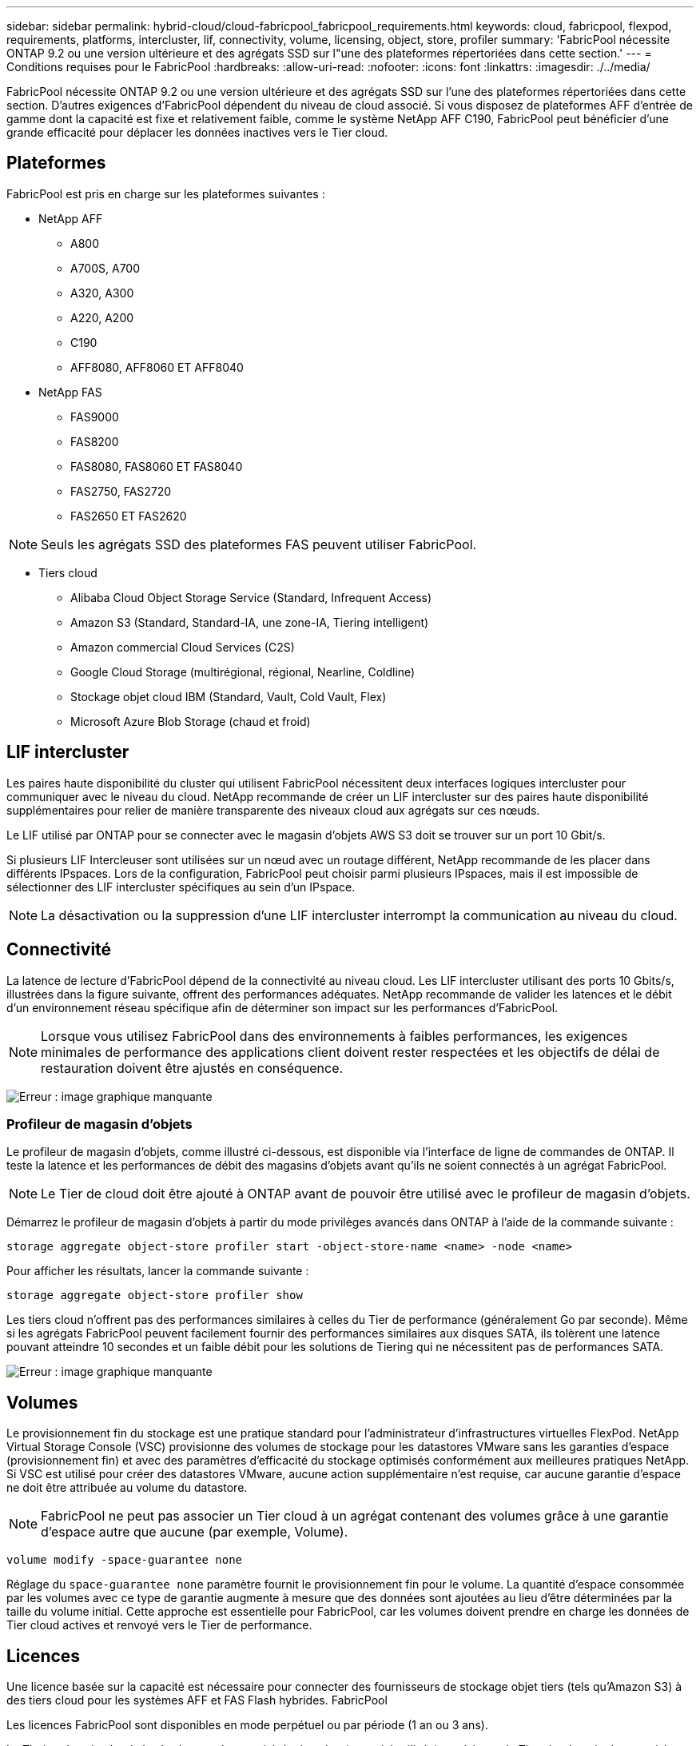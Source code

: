 ---
sidebar: sidebar 
permalink: hybrid-cloud/cloud-fabricpool_fabricpool_requirements.html 
keywords: cloud, fabricpool, flexpod, requirements, platforms, intercluster, lif, connectivity, volume, licensing, object, store, profiler 
summary: 'FabricPool nécessite ONTAP 9.2 ou une version ultérieure et des agrégats SSD sur l"une des plateformes répertoriées dans cette section.' 
---
= Conditions requises pour le FabricPool
:hardbreaks:
:allow-uri-read: 
:nofooter: 
:icons: font
:linkattrs: 
:imagesdir: ./../media/


[role="lead"]
FabricPool nécessite ONTAP 9.2 ou une version ultérieure et des agrégats SSD sur l'une des plateformes répertoriées dans cette section. D'autres exigences d'FabricPool dépendent du niveau de cloud associé. Si vous disposez de plateformes AFF d'entrée de gamme dont la capacité est fixe et relativement faible, comme le système NetApp AFF C190, FabricPool peut bénéficier d'une grande efficacité pour déplacer les données inactives vers le Tier cloud.



== Plateformes

FabricPool est pris en charge sur les plateformes suivantes :

* NetApp AFF
+
** A800
** A700S, A700
** A320, A300
** A220, A200
** C190
** AFF8080, AFF8060 ET AFF8040


* NetApp FAS
+
** FAS9000
** FAS8200
** FAS8080, FAS8060 ET FAS8040
** FAS2750, FAS2720
** FAS2650 ET FAS2620





NOTE: Seuls les agrégats SSD des plateformes FAS peuvent utiliser FabricPool.

* Tiers cloud
+
** Alibaba Cloud Object Storage Service (Standard, Infrequent Access)
** Amazon S3 (Standard, Standard-IA, une zone-IA, Tiering intelligent)
** Amazon commercial Cloud Services (C2S)
** Google Cloud Storage (multirégional, régional, Nearline, Coldline)
** Stockage objet cloud IBM (Standard, Vault, Cold Vault, Flex)
** Microsoft Azure Blob Storage (chaud et froid)






== LIF intercluster

Les paires haute disponibilité du cluster qui utilisent FabricPool nécessitent deux interfaces logiques intercluster pour communiquer avec le niveau du cloud. NetApp recommande de créer un LIF intercluster sur des paires haute disponibilité supplémentaires pour relier de manière transparente des niveaux cloud aux agrégats sur ces nœuds.

Le LIF utilisé par ONTAP pour se connecter avec le magasin d'objets AWS S3 doit se trouver sur un port 10 Gbit/s.

Si plusieurs LIF Intercleuser sont utilisées sur un nœud avec un routage différent, NetApp recommande de les placer dans différents IPspaces. Lors de la configuration, FabricPool peut choisir parmi plusieurs IPspaces, mais il est impossible de sélectionner des LIF intercluster spécifiques au sein d'un IPspace.


NOTE: La désactivation ou la suppression d'une LIF intercluster interrompt la communication au niveau du cloud.



== Connectivité

La latence de lecture d'FabricPool dépend de la connectivité au niveau cloud. Les LIF intercluster utilisant des ports 10 Gbits/s, illustrées dans la figure suivante, offrent des performances adéquates. NetApp recommande de valider les latences et le débit d'un environnement réseau spécifique afin de déterminer son impact sur les performances d'FabricPool.


NOTE: Lorsque vous utilisez FabricPool dans des environnements à faibles performances, les exigences minimales de performance des applications client doivent rester respectées et les objectifs de délai de restauration doivent être ajustés en conséquence.

image:cloud-fabricpool_image6.png["Erreur : image graphique manquante"]



=== Profileur de magasin d'objets

Le profileur de magasin d'objets, comme illustré ci-dessous, est disponible via l'interface de ligne de commandes de ONTAP. Il teste la latence et les performances de débit des magasins d'objets avant qu'ils ne soient connectés à un agrégat FabricPool.


NOTE: Le Tier de cloud doit être ajouté à ONTAP avant de pouvoir être utilisé avec le profileur de magasin d'objets.

Démarrez le profileur de magasin d'objets à partir du mode privilèges avancés dans ONTAP à l'aide de la commande suivante :

....
storage aggregate object-store profiler start -object-store-name <name> -node <name>
....
Pour afficher les résultats, lancer la commande suivante :

....
storage aggregate object-store profiler show
....
Les tiers cloud n'offrent pas des performances similaires à celles du Tier de performance (généralement Go par seconde). Même si les agrégats FabricPool peuvent facilement fournir des performances similaires aux disques SATA, ils tolèrent une latence pouvant atteindre 10 secondes et un faible débit pour les solutions de Tiering qui ne nécessitent pas de performances SATA.

image:cloud-fabricpool_image7.png["Erreur : image graphique manquante"]



== Volumes

Le provisionnement fin du stockage est une pratique standard pour l'administrateur d'infrastructures virtuelles FlexPod. NetApp Virtual Storage Console (VSC) provisionne des volumes de stockage pour les datastores VMware sans les garanties d'espace (provisionnement fin) et avec des paramètres d'efficacité du stockage optimisés conformément aux meilleures pratiques NetApp. Si VSC est utilisé pour créer des datastores VMware, aucune action supplémentaire n'est requise, car aucune garantie d'espace ne doit être attribuée au volume du datastore.


NOTE: FabricPool ne peut pas associer un Tier cloud à un agrégat contenant des volumes grâce à une garantie d'espace autre que aucune (par exemple, Volume).

....
volume modify -space-guarantee none
....
Réglage du `space-guarantee none` paramètre fournit le provisionnement fin pour le volume. La quantité d'espace consommée par les volumes avec ce type de garantie augmente à mesure que des données sont ajoutées au lieu d'être déterminées par la taille du volume initial. Cette approche est essentielle pour FabricPool, car les volumes doivent prendre en charge les données de Tier cloud actives et renvoyé vers le Tier de performance.



== Licences

Une licence basée sur la capacité est nécessaire pour connecter des fournisseurs de stockage objet tiers (tels qu'Amazon S3) à des tiers cloud pour les systèmes AFF et FAS Flash hybrides. FabricPool

Les licences FabricPool sont disponibles en mode perpétuel ou par période (1 an ou 3 ans).

Le Tiering dans le cloud s'arrête lorsque la quantité de données (capacité utilisée) stockée sur le Tier cloud atteint la capacité sous licence. Les données supplémentaires, y compris les copies SnapMirror vers les volumes utilisant la règle de hiérarchisation, ne peuvent pas être hiérarchisées tant que la capacité de licence n'est pas augmentée. Même si le Tiering s'arrête, les données restent accessibles à partir du Tier cloud. Les données inactives supplémentaires restent sur les disques SSD jusqu'à ce que la capacité sous licence augmente.

Une licence FabricPool gratuite de 10 To basée sur une durée de validité est incluse lors de l'achat d'un nouveau cluster ONTAP 9.5 ou version ultérieure, même si des coûts de support supplémentaires peuvent s'appliquer. Les licences FabricPool (y compris la capacité supplémentaire pour les licences existantes) peuvent être achetées par incréments de 1 To.

Une licence FabricPool ne peut être supprimée que d'un cluster ne contenant aucun agrégat FabricPool.


NOTE: Les licences FabricPool s'appliquent à l'ensemble du cluster. Vous devez avoir l'UUID disponible lors de l'achat d'une licence (`cluster identify show`). Pour plus d'informations sur la licence, reportez-vous au https://kb.netapp.com/support/s/article/ka21A0000008qb3QAA/ONTAP-FabricPool-FP-Licensing-Overview["Base de connaissances NetApp"^].
